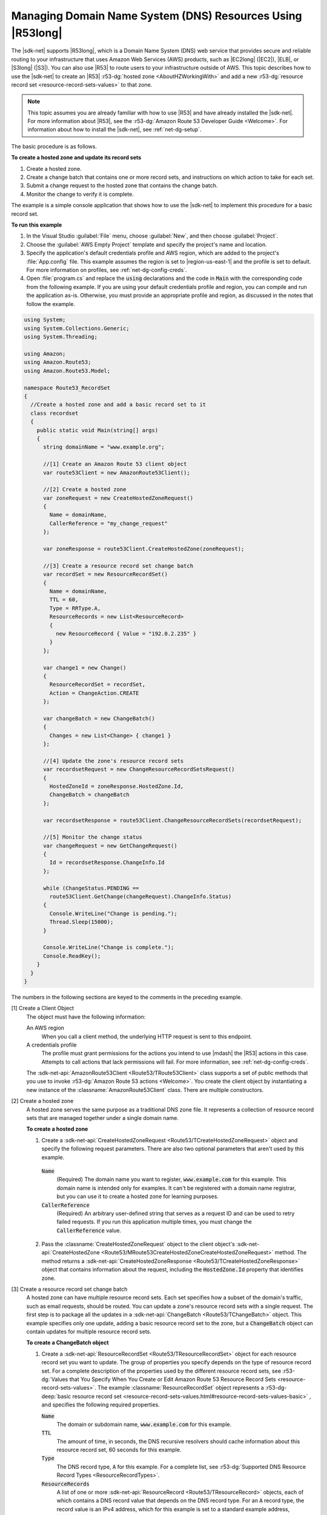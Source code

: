.. Copyright 2010-2018 Amazon.com, Inc. or its affiliates. All Rights Reserved.

   This work is licensed under a Creative Commons Attribution-NonCommercial-ShareAlike 4.0
   International License (the "License"). You may not use this file except in compliance with the
   License. A copy of the License is located at http://creativecommons.org/licenses/by-nc-sa/4.0/.

   This file is distributed on an "AS IS" BASIS, WITHOUT WARRANTIES OR CONDITIONS OF ANY KIND,
   either express or implied. See the License for the specific language governing permissions and
   limitations under the License.

.. _route53-apis-intro:

###########################################################
Managing Domain Name System (DNS) Resources Using |R53long|
###########################################################

The |sdk-net| supports |R53long|, which is a Domain Name System (DNS) web service that provides
secure and reliable routing to your infrastructure that uses Amazon Web Services (AWS) products,
such as |EC2long| (|EC2|), |ELB|, or |S3long| (|S3|). You can also use |R53| to route users to your
infrastructure outside of AWS. This topic describes how to use the |sdk-net| to create an |R53|
:r53-dg:`hosted zone <AboutHZWorkingWith>` and add a new 
:r53-dg:`resource record set <resource-record-sets-values>` to that zone.

.. note:: This topic assumes you are already familiar with how to use |R53| and have already 
   installed the |sdk-net|. For more information about |R53|, see the 
   :r53-dg:`Amazon Route 53 Developer Guide <Welcome>`. For information about how to install the 
   |sdk-net|, see :ref:`net-dg-setup`.

The basic procedure is as follows.

**To create a hosted zone and update its record sets**

1. Create a hosted zone.

2. Create a change batch that contains one or more record sets, and instructions on which action to
   take for each set.

3. Submit a change request to the hosted zone that contains the change batch.

4. Monitor the change to verify it is complete.

The example is a simple console application that shows how to use the |sdk-net| to implement this
procedure for a basic record set.

**To run this example**

1. In the Visual Studio :guilabel:`File` menu, choose :guilabel:`New`, and then choose
   :guilabel:`Project`.

2. Choose the :guilabel:`AWS Empty Project` template and specify the project's name and location.

3. Specify the application's default credentials profile and AWS region, which are added to the
   project's :file:`App.config` file. This example assumes the region is set to |region-us-east-1|
   and the profile is set to default. For more information on profiles, see
   :ref:`net-dg-config-creds`.

4. Open :file:`program.cs` and replace the :code:`using` declarations and the code in :code:`Main` with
   the corresponding code from the following example. If you are using your default credentials
   profile and region, you can compile and run the application as-is. Otherwise, you must provide
   an appropriate profile and region, as discussed in the notes that follow the example.

.. code-block:: csharp

    using System;
    using System.Collections.Generic;
    using System.Threading;
    
    using Amazon;
    using Amazon.Route53;
    using Amazon.Route53.Model;
    
    namespace Route53_RecordSet
    {
      //Create a hosted zone and add a basic record set to it
      class recordset
      {
        public static void Main(string[] args)
        {
          string domainName = "www.example.org";
    
          //[1] Create an Amazon Route 53 client object
          var route53Client = new AmazonRoute53Client();
    
          //[2] Create a hosted zone
          var zoneRequest = new CreateHostedZoneRequest()
          {
            Name = domainName,
            CallerReference = "my_change_request"
          };
    
          var zoneResponse = route53Client.CreateHostedZone(zoneRequest);
    
          //[3] Create a resource record set change batch
          var recordSet = new ResourceRecordSet()
          {
            Name = domainName,
            TTL = 60,
            Type = RRType.A,
            ResourceRecords = new List<ResourceRecord> 
            { 
              new ResourceRecord { Value = "192.0.2.235" } 
            }
          };
    
          var change1 = new Change()
          {
            ResourceRecordSet = recordSet,
            Action = ChangeAction.CREATE
          };
    
          var changeBatch = new ChangeBatch()
          {
            Changes = new List<Change> { change1 }
          };
    
          //[4] Update the zone's resource record sets
          var recordsetRequest = new ChangeResourceRecordSetsRequest()
          {
            HostedZoneId = zoneResponse.HostedZone.Id,
            ChangeBatch = changeBatch
          };
    
          var recordsetResponse = route53Client.ChangeResourceRecordSets(recordsetRequest);
    
          //[5] Monitor the change status
          var changeRequest = new GetChangeRequest()
          {
            Id = recordsetResponse.ChangeInfo.Id
          };
    
          while (ChangeStatus.PENDING == 
            route53Client.GetChange(changeRequest).ChangeInfo.Status)
          {
            Console.WriteLine("Change is pending.");
            Thread.Sleep(15000);
          }
    
          Console.WriteLine("Change is complete.");
          Console.ReadKey();
        }
      }
    }

The numbers in the following sections are keyed to the comments in the preceding example.

[1] Create a Client Object
  The object must have the following information: 

  An AWS region
      When you call a client method, the underlying HTTP request is sent to this endpoint.

  A credentials profile
      The profile must grant permissions for the actions you intend to use |mdash| the |R53|
      actions in this case. Attempts to call actions that lack permissions will fail. For more
      information, see :ref:`net-dg-config-creds`.

  The :sdk-net-api:`AmazonRoute53Client <Route53/TRoute53Client>` class supports a set of public methods
  that you use to invoke :r53-dg:`Amazon Route 53 actions <Welcome>`. You create the client object
  by instantiating a new instance of the :classname:`AmazonRoute53Client` class. There are
  multiple constructors. 
  
[2] Create a hosted zone
  A hosted zone serves the same purpose as a traditional DNS zone file. It represents a collection
  of resource record sets that are managed together under a single domain name.

  **To create a hosted zone**

  1. Create a :sdk-net-api:`CreateHostedZoneRequest <Route53/TCreateHostedZoneRequest>` object 
     and specify the following request parameters. There are also two optional parameters that 
     aren't used by this example.

    :code:`Name`
        (Required) The domain name you want to register, :code:`www.example.com` for this
        example. This domain name is intended only for examples. It can't be registered with a
        domain name registrar, but you can use it to create a hosted zone for learning purposes.
    
    :code:`CallerReference`
        (Required) An arbitrary user-defined string that serves as a request ID and can be used
        to retry failed requests. If you run this application multiple times, you must change
        the :code:`CallerReference` value.
    
  2. Pass the :classname:`CreateHostedZoneRequest` object to the client object's 
     :sdk-net-api:`CreateHostedZone <Route53/MRoute53CreateHostedZoneCreateHostedZoneRequest>` 
     method. The method returns a :sdk-net-api:`CreateHostedZoneResponse <Route53/TCreateHostedZoneResponse>` 
     object that contains information about the request, including the 
     :code:`HostedZone.Id` property that identifies zone.

[3] Create a resource record set change batch
  A hosted zone can have multiple resource record sets. Each set specifies how a subset of the 
  domain's traffic, such as email requests, should be routed. You can update a zone's resource record 
  sets with a single request. The first step is to package all the updates in a 
  :sdk-net-api:`ChangeBatch <Route53/TChangeBatch>` object. This example specifies only one update, 
  adding a basic resource record set to the zone, but a :code:`ChangeBatch` object can contain updates
  for multiple resource record sets.

  **To create a ChangeBatch object**
 
  1. Create a :sdk-net-api:`ResourceRecordSet <Route53/TResourceRecordSet>` object for each 
     resource record set you want to update. The group of properties you specify depends on the 
     type of resource record set. For a complete description of the properties used by the different 
     resource record sets, see 
     :r53-dg:`Values that You Specify When You Create or Edit Amazon Route 53 Resource Record Sets <resource-record-sets-values>`. 
     The example :classname:`ResourceRecordSet` object represents a 
     :r53-dg-deep:`basic resource record set <resource-record-sets-values.html#resource-record-sets-values-basic>`
     , and specifies the following required properties.
 
     :code:`Name`
        The domain or subdomain name, :code:`www.example.com` for this example.
     
     :code:`TTL`
        The amount of time, in seconds, the DNS recursive resolvers should cache information
        about this resource record set, 60 seconds for this example.
     
     :code:`Type`
        The DNS record type, :code:`A` for this example. For a complete list, see 
        :r53-dg:`Supported DNS Resource Record Types <ResourceRecordTypes>`.
     
     :code:`ResourceRecords`
        A list of one or more :sdk-net-api:`ResourceRecord <Route53/TResourceRecord>` objects, each of
        which contains a DNS record value that depends on the DNS record type. For an :code:`A`
        record type, the record value is an IPv4 address, which for this example is set to a
        standard example address, :code:`192.0.2.235`.
 
  2. Create a :sdk-net-api:`Change <Route53/TChange>` object for each resource record set, and set the following
     properties.
 
     :code:`ResourceRecordSet`
        The :classname:`ResourceRecordSet` object you created in the previous step.
 
     :code:`Action`
        The action to be taken for this resource record set: :code:`CREATE`, :code:`DELETE`, or
        :code:`UPSERT`. For more information about these actions, see 
        :r53-dg-deep:`Elements <ChangeResourceRecordSets_Requests.html#API_ChangeResourceRecordSets_RequestParameters>`.
        This example creates a new resource record set in the hosted zone, so :code:`Action` is
        set to :code:`CREATE`.
 
  3. Create a :sdk-net-api:`ChangeBatch <Route53/TChangeBatch>` object and set its :code:`Changes` 
     property to a list of the :classname:`Change` objects that you created in the previous step.
 
[4] Update the zone's resource record sets
  To update the resource record sets, pass the :classname:`ChangeBatch` object to the hosted zone,
  as follows. 
  
  **To update a hosted zone's resource record sets**

  1. Create a :sdk-net-api:`ChangeResourceRecordSetsRequest <Route53/TChangeResourceRecordSetsRequest>` 
     object with the following property settings.

     :code:`HostedZoneId`
         The hosted zone's ID, which the example sets to the ID that was returned in the
         :classname:`CreateHostedZoneResponse` object. To get the ID of an existing hosted zone,
         call :sdk-net-api:`ListHostedZones <Route53/MRoute53Route53ListHostedZones>`.

     :code:`ChangeBatch`
         A :classname:`ChangeBatch` object that contains the updates.

  2. Pass the :classname:`ChangeResourceRecordSetsRequest` object to the 
     :sdk-net-api:`ChangeResourceRecordSets <Route53/MRoute53ChangeResourceRecordSetsChangeResourceRecordSetsRequest>` 
     method of the client object. It returns a 
     :sdk-net-api:`ChangeResourceRecordSetsResponse <Route53/TChangeResourceRecordSetsResponse>` 
     object, which contains a request ID you can use to monitor the request's progress.

[5] Monitor the update status
  Resource record set updates typically take a minute or so to propagate through the system. You
  can monitor the update's progress and verify that it is complete as follows. 
  
  **To monitor update status**

  1. Create a :sdk-net-api:`GetChangeRequest <Route53/TGetChangeRequest>` object and set its 
     :code:`Id` property to the request ID that was returned by :methodname:`ChangeResourceRecordSets`.

  2. Use a wait loop to periodically call the :sdk-net-api:`GetChange <Route53/MRoute53GetChangeGetChangeRequest>` 
     method of the client object. :methodname:`GetChange` returns :code:`PENDING` while the update 
     is in progress and :code:`INSYNC` after the update is complete. You can use the same
     :classname:`GetChangeRequest` object for all of the method calls.
